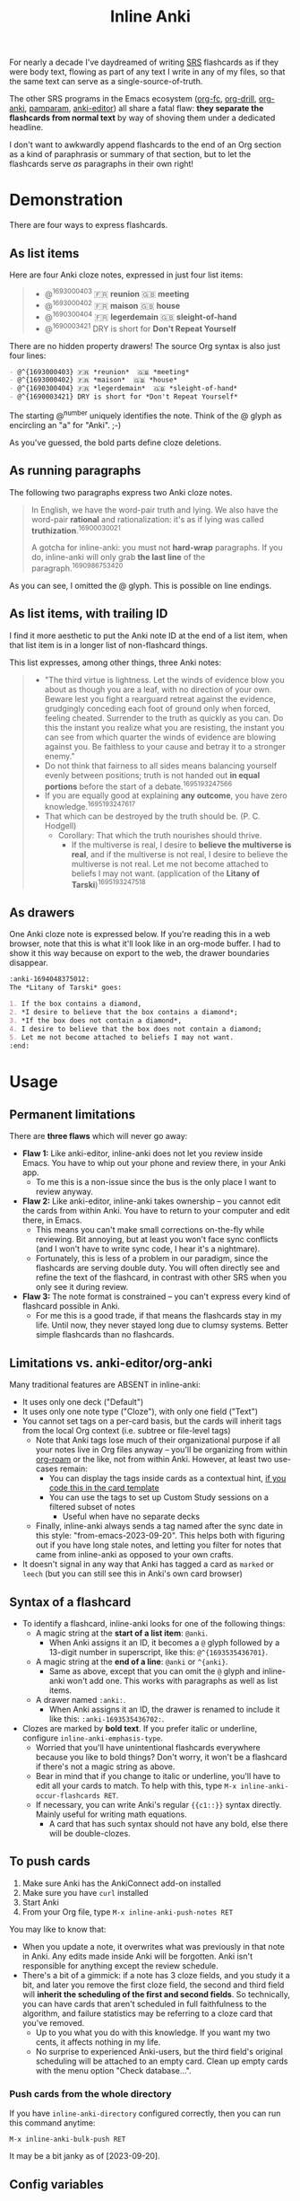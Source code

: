 #+TITLE: Inline Anki

For nearly a decade I've daydreamed of writing [[https://en.wikipedia.org/wiki/Spaced_repetition#Software][SRS]] flashcards as if they were body text, flowing as part of any text I write in any of my files, so that the same text can serve as a single-source-of-truth.

The other SRS programs in the Emacs ecosystem ([[https://github.com/l3kn/org-fc][org-fc]], [[https://gitlab.com/phillord/org-drill][org-drill]], [[https://github.com/eyeinsky/org-anki][org-anki]], [[https://github.com/abo-abo/pamparam][pamparam]], [[https://github.com/louietan/anki-editor][anki-editor]]) all share a fatal flaw: *they separate the flashcards from normal text* by way of shoving them under a dedicated headline.

I don't want to awkwardly append flashcards to the end of an Org section as a kind of paraphrasis or summary of that section, but to let the flashcards serve /as/ paragraphs in their own right!

* Demonstration
There are four ways to express flashcards.

** As list items
Here are four Anki cloze notes, expressed in just four list items:

#+begin_quote
- @^{1693000403} 🇫🇷 *reunion*  🇬🇧 *meeting*
- @^{1693000402} 🇫🇷 *maison*  🇬🇧 *house*
- @^{1690300404} 🇫🇷 *legerdemain*  🇬🇧 *sleight-of-hand*
- @^{1690003421} DRY is short for *Don't Repeat Yourself*
#+end_quote

There are no hidden property drawers!  The source Org syntax is also just four lines:

#+begin_src org
- @^{1693000403} 🇫🇷 *reunion*  🇬🇧 *meeting*
- @^{1693000402} 🇫🇷 *maison*  🇬🇧 *house*
- @^{1690300404} 🇫🇷 *legerdemain*  🇬🇧 *sleight-of-hand*
- @^{1690003421} DRY is short for *Don't Repeat Yourself*
#+end_src

The starting @^{number} uniquely identifies the note.  Think of the @ glyph as encircling an "a" for "Anki". ;-)

As you've guessed, the bold parts define cloze deletions.

** As running paragraphs
The following two paragraphs express two Anki cloze notes.

#+begin_quote
In English, we have the word-pair truth and lying.  We also have the word-pair *rational* and rationalization: it's as if lying was called *truthization*.^{16900030021}

A gotcha for inline-anki: you must not *hard-wrap* paragraphs.  If you do, inline-anki will only grab *the last line* of the paragraph.^{1690986753420}
#+end_quote

As you can see, I omitted the @ glyph.  This is possible on line endings.

** As list items, with trailing ID

I find it more aesthetic to put the Anki note ID at the end of a list item, when that list item is in a longer list of non-flashcard things.

This list expresses, among other things, three Anki notes:

#+begin_quote
- "The third virtue is lightness. Let the winds of evidence blow you about as though you are a leaf, with no direction of your own.  Beware lest you fight a rearguard retreat against the evidence, grudgingly conceding each foot of ground only when forced, feeling cheated.  Surrender to the truth as quickly as you can.  Do this the instant you realize what you are resisting, the instant you can see from which quarter the winds of evidence are blowing against you.  Be faithless to your cause and betray it to a stronger enemy."
- Do not think that fairness to all sides means balancing yourself evenly between positions; truth is not handed out *in equal portions* before the start of a debate.^{1695193247566}
- If you are equally good at explaining *any outcome*, you have zero knowledge.^{1695193247617}
- That which can be destroyed by the truth should be.  (P. C. Hodgell)
  - Corollary: That which the truth nourishes should thrive.
    - If the multiverse is real, I desire to *believe the multiverse is real*, and if the multiverse is not real, I desire to believe the multiverse is not real.  Let me not become attached to beliefs I may not want. (application of the *Litany of Tarski*)^{1695193247518}
#+end_quote
  
** As drawers
One Anki cloze note is expressed below.  If you're reading this in a web browser, note that this is what it'll look like in an org-mode buffer.  I had to show it this way because on export to the web, the drawer boundaries disappear.

#+begin_src org
:anki-1694048375012:
The *Litany of Tarski* goes:

1. If the box contains a diamond,
2. *I desire to believe that the box contains a diamond*;
3. *If the box does not contain a diamond*,
4. I desire to believe that the box does not contain a diamond;
5. Let me not become attached to beliefs I may not want.
:end:
#+end_src

* Usage
** Permanent limitations

There are *three flaws* which will never go away:

- *Flaw 1:* Like anki-editor, inline-anki does not let you review inside Emacs.  You have to whip out your phone and review there, in your Anki app.
  - To me this is a non-issue since the bus is the only place I want to review anyway.
- *Flaw 2:* Like anki-editor, inline-anki takes ownership -- you cannot edit the cards from within Anki.  You have to return to your computer and edit there, in Emacs.
  - This means you can't make small corrections on-the-fly while reviewing.  Bit annoying, but at least you won't face sync conflicts (and I won't have to write sync code, I hear it's a nightmare).
  - Fortunately, this is less of a problem in our paradigm, since the flashcards are serving double duty.  You will often directly see and refine the text of the flashcard, in contrast with other SRS when you only see it during review.
- *Flaw 3:* The note format is constrained -- you can't express every kind of flashcard possible in Anki.
  - For me this is a good trade, if that means the flashcards stay in my life.  Until now, they never stayed long due to clumsy systems.   Better simple flashcards than no flashcards.

** Limitations vs. anki-editor/org-anki

Many traditional features are ABSENT in inline-anki:

- It uses only one deck ("Default")
- It uses only one note type ("Cloze"), with only one field ("Text")
- You cannot set tags on a per-card basis, but the cards will inherit tags from the local Org context (i.e. subtree or file-level tags)
  - Note that Anki tags lose much of their organizational purpose if all your notes live in Org files anyway -- you'll be organizing from within [[https://github.com/org-roam/org-roam][org-roam]] or the like, not from within Anki.  However, at least two use-cases remain:
    - You can display the tags inside cards as a contextual hint, [[https://edstrom.dev/posts/qix2Q4W/how-to-display-tags-as-hint-in-all-anki-cards][if you code this in the card template]]
    - You can use the tags to set up Custom Study sessions on a filtered subset of notes
      - Useful when have no separate decks
  - Finally, inline-anki always sends a tag named after the sync date in this style: "from-emacs-2023-09-20".  This helps both with figuring out if you have long stale notes, and letting you filter for notes that came from inline-anki as opposed to your own crafts.
- It doesn't signal in any way that Anki has tagged a card as =marked= or =leech= (but you can still see this in Anki's own card browser)

** Syntax of a flashcard

- To identify a flashcard, inline-anki looks for one of the following things:
  - A magic string at the *start of a list item*: =@anki=.
    - When Anki assigns it an ID, it becomes a =@= glyph followed by a 13-digit number in superscript, like this: =@^{1693535436701}=.
  - A magic string at the *end of a line*: =@anki= or =^{anki}=.
    - Same as above, except that you can omit the =@= glyph and inline-anki won't add one.  This works with paragraphs as well as list items.
  - A drawer named =:anki:=.
    - When Anki assigns it an ID, the drawer is renamed to include it like this: =:anki-1693535436702:=.
- Clozes are marked by *bold text*.  If you prefer italic or underline, configure =inline-anki-emphasis-type=.
  - Worried that you'll have unintentional flashcards everywhere because you like to bold things?  Don't worry, it won't be a flashcard if there's not a magic string as above.
  - Bear in mind that if you change to italic or underline, you'll have to edit all your cards to match.  To help with this, type =M-x inline-anki-occur-flashcards RET=.
  - If necessary, you can write Anki's regular ={{c1::}}= syntax directly.  Mainly useful for writing math equations.
    - A card that has such syntax should not have any bold, else there will be double-clozes.
#  - a drawer named =:anki:=, which is renamed to something like =:anki-16900001:= when the Anki note ID has been assigned.

** To push cards


1. Make sure Anki has the AnkiConnect add-on installed
2. Make sure you have =curl= installed
3. Start Anki
4. From your Org file, type =M-x inline-anki-push-notes RET=

You may like to know that:
- When you update a note, it overwrites what was previously in that note in Anki.  Any edits made inside Anki will be forgotten.  Anki isn't responsible for anything except the review schedule.
- There's a bit of a gimmick: if a note has 3 cloze fields, and you study it a bit, and later you remove the first cloze field, the second and third field will *inherit the scheduling of the first and second fields*.  So technically, you can have cards that aren't scheduled in full faithfulness to the algorithm, and failure statistics may be referring to a cloze card that you've removed.
  - Up to you what you do with this knowledge.  If you want my two cents, it affects nothing in my life.
  - No surprise to experienced Anki-users, but the third field's original scheduling will be attached to an empty card.  Clean up empty cards with the menu option "Check database...".

*** Push cards from the whole directory

If you have =inline-anki-directory= configured correctly, then you can run this command anytime:

: M-x inline-anki-bulk-push RET

It may be a bit janky as of [2023-09-20].

** Config variables

- =inline-anki-deck=
  - Default "Default".

- =inline-anki-note-type=
  - Default "Cloze".

- =inline-anki-note-fields=
  - Default =("Text" "Extra")=.

- =inline-anki-emphasis-type=
  - Default =(bold)=.  Can be set to either =(italic)= or =(underline)= instead.

- =inline-anki-directory=
  - Defaults to the value of =org-roam-directory=, falling back to =org-directory=.

- =inline-anki-use-tags=
  - Default =t=.  See docstring.

* Installation

If you have [[https://github.com/raxod502/straight.el][straight.el]], you can install the package with this initfile snippet:
#+begin_src elisp
(use-package asyncloop ;; dependency
  :straight (asyncloop :type git :host github :repo "meedstrom/asyncloop"))
(use-package inline-anki
  :straight (inline-anki :type git :host github :repo "meedstrom/inline-anki"))
#+end_src

Alternatively with Doom Emacs, this goes in =packages.el=:
#+begin_src elisp
(package! asyncloop   :recipe (:host github :repo "meedstrom/asyncloop")) ;; dependency
(package! inline-anki :recipe (:host github :repo "meedstrom/inline-anki"))
#+end_src

* Warning
To detect clozes, this package relies on correct fontification in Org-mode.  So if you've been dragging along a half-broken Org setup, now may be the time to debug it.

A gotcha: you must not *hard-wrap* your text (e.g. with =fill-paragraph=) if you want Anki to receive the whole flashcard.

* Roadmap
- [X] A command to search for flashcards
- [ ] Send a field to Anki containing the file path and instruct the user to set up Anki such that clicking this path opens it with emacsclient
- [ ] Export pictures and media
  - not super useful since we are restricted to clozes for now
  - [ ] Let drawer-style flashcards use a front-back template instead of cloze
- [ ] Allow hard-wrapping

* Q&A
- Can I continue using my [org-drill/org-anki/...] notes?
  - Yes.  There is no risk of conflict because all those packages look at Org subtrees as their "data objects", and this package does not.  You can even have an inline-anki card /inside/ an org-drill subtree.
